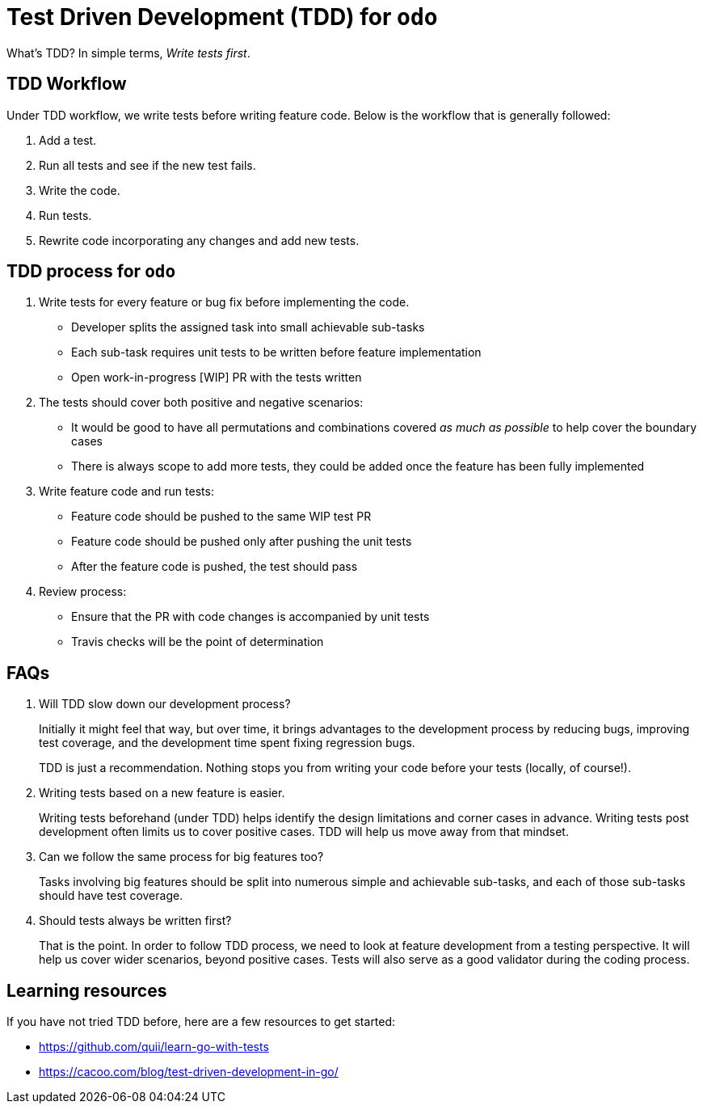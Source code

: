 = Test Driven Development (TDD) for `odo`


What’s TDD? In simple terms, _Write tests first_.

== TDD Workflow

Under TDD workflow, we write tests before writing feature code. Below is the workflow that is generally followed:

. Add a test.
. Run all tests and see if the new test fails.
. Write the code.
. Run tests.
. Rewrite code incorporating any changes and add new tests.

== TDD process for `odo`

. Write tests for every feature or bug fix before implementing the code.
* Developer splits the assigned task into small achievable sub-tasks
* Each sub-task requires unit tests to be written before feature
implementation
* Open work-in-progress [WIP] PR with the tests written
. The tests should cover both positive and negative scenarios:
* It would be good to have all permutations and combinations covered _as much as possible_ to help cover the boundary cases
* There is always scope to add more tests, they could be added once the feature has been fully implemented
. Write feature code and run tests:
* Feature code should be pushed to the same WIP test PR
* Feature code should be pushed only after pushing the unit tests
* After the feature code is pushed, the test should pass
. Review process:
* Ensure that the PR with code changes is accompanied by unit tests
* Travis checks will be the point of determination

== FAQs

. Will TDD slow down our development process?
+
Initially it might feel that way, but over time, it brings advantages to the development process by reducing bugs, improving test coverage, and the development time spent fixing regression bugs.
// 2.  What if we don’t know what our code function will finally look like?
+
TDD is just a recommendation. Nothing stops you  from writing your code
before your tests (locally, of course!).
. Writing tests based on a new feature is easier.
+
Writing tests beforehand (under TDD) helps identify the design limitations and corner cases in advance. Writing tests post development often limits us to cover positive cases. TDD will help us move away from that mindset.
. Can we follow the same process for big features too?
+
Tasks involving big features should be split into numerous simple and achievable sub-tasks, and each of those sub-tasks should have test coverage.
. Should tests always be written first?
+
That is the point. In order to follow TDD process, we need to look at feature development from a testing perspective. It will help us cover wider scenarios, beyond positive cases. Tests will also serve as a good validator during the coding process.

== Learning resources

If you have not tried TDD before, here are a few resources to get started:

* https://github.com/quii/learn-go-with-tests
* https://cacoo.com/blog/test-driven-development-in-go/
